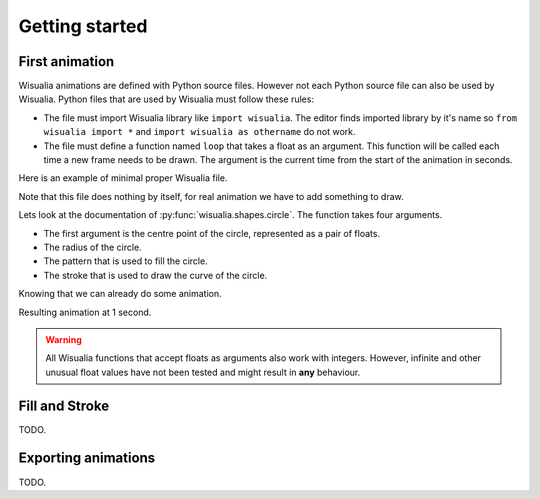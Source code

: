 Getting started
===============

First animation
---------------

Wisualia animations are defined with Python source files. However not each Python
source file can also be used by Wisualia. Python files that are used by Wisualia must
follow these rules:

* The file must import Wisualia library like ``import wisualia``. The editor finds imported
  library by it's name so ``from wisualia import *`` and ``import wisualia as othername``
  do not work.
* The file must define a function named ``loop`` that takes a float as an
  argument. This function will be called each time a new frame needs to be drawn.
  The argument is the current time from the start of the animation in seconds.

Here is an example of minimal proper Wisualia file.

.. testcode::

  import wisualia

  def loop(time):
      pass

Note that this file does nothing by itself, for real animation we have to add
something to draw.

.. testcode:: first_circle

  import wisualia
  from wisualia.shapes import circle

  def loop(time):
      circle()

.. testcleanup:: first_circle

  loop(1)
  wisualia_x.core.image.write_to_png('_images/first_circle.png')

.. image:: /_images/first_circle.png

Lets look at the documentation of :py:func:`wisualia.shapes.circle`. The function
takes four arguments.

* The first argument is the centre point of the circle, represented as a pair of
  floats.
* The radius of the circle.
* The pattern that is used to fill the circle.
* The stroke that is used to draw the curve of the circle.

Knowing that we can already do some animation.

.. testcode:: second_circle

  import wisualia
  from wisualia.shapes import circle

  def loop(time):
      circle((2, time/5), time/10)
      circle((-2, time/5), time/10)

.. testcleanup:: second_circle

  loop(1)
  wisualia_x.core.image.write_to_png('_images/second_circle.png')

Resulting animation at 1 second.

.. image:: /_images/second_circle.png

.. warning::

  All Wisualia functions that accept floats as arguments also work with integers.
  However, infinite and other unusual float values have not been tested and
  might result in **any** behaviour.

Fill and Stroke
---------------

TODO.

Exporting animations
--------------------

TODO.
